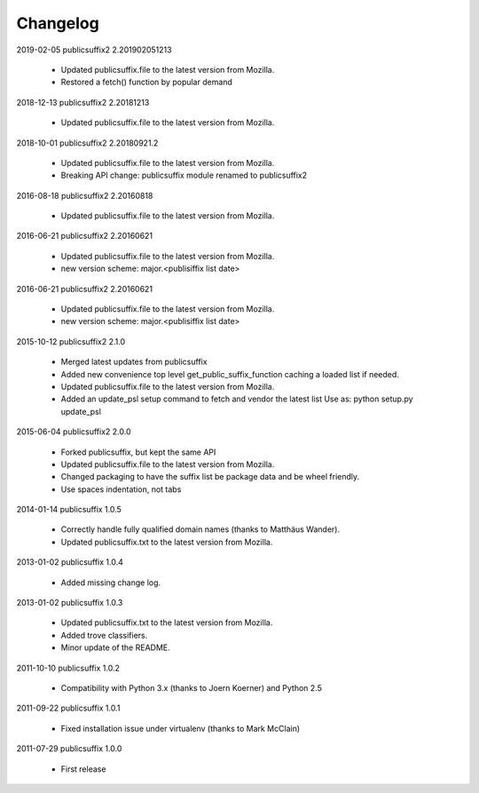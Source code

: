 Changelog
---------


2019-02-05    publicsuffix2 2.201902051213

    * Updated publicsuffix.file to the latest version from Mozilla.
    * Restored a fetch() function by popular demand


2018-12-13    publicsuffix2 2.20181213

    * Updated publicsuffix.file to the latest version from Mozilla.


2018-10-01    publicsuffix2 2.20180921.2

    * Updated publicsuffix.file to the latest version from Mozilla.
    * Breaking API change: publicsuffix module renamed to publicsuffix2


2016-08-18    publicsuffix2 2.20160818

    * Updated publicsuffix.file to the latest version from Mozilla.


2016-06-21    publicsuffix2 2.20160621

    * Updated publicsuffix.file to the latest version from Mozilla.
    * new version scheme: major.<publisiffix list date>


2016-06-21    publicsuffix2 2.20160621

    * Updated publicsuffix.file to the latest version from Mozilla.
    * new version scheme: major.<publisiffix list date>


2015-10-12    publicsuffix2 2.1.0

    * Merged latest updates from publicsuffix
    * Added new convenience top level get_public_suffix_function caching
      a loaded list if needed.
    * Updated publicsuffix.file to the latest version from Mozilla.
    * Added an update_psl setup command to fetch and vendor the latest list
      Use as: python setup.py update_psl


2015-06-04    publicsuffix2 2.0.0

    * Forked publicsuffix, but kept the same API
    * Updated publicsuffix.file to the latest version from Mozilla.
    * Changed packaging to have the suffix list be package data
      and be wheel friendly.
    * Use spaces indentation, not tabs


2014-01-14    publicsuffix 1.0.5

    * Correctly handle fully qualified domain names (thanks to Matthäus
      Wander).
    * Updated publicsuffix.txt to the latest version from Mozilla.

2013-01-02    publicsuffix 1.0.4

    * Added missing change log.

2013-01-02    publicsuffix 1.0.3

    * Updated publicsuffix.txt to the latest version from Mozilla.
    * Added trove classifiers.
    * Minor update of the README.

2011-10-10    publicsuffix 1.0.2

    * Compatibility with Python 3.x (thanks to Joern
      Koerner) and Python 2.5

2011-09-22    publicsuffix 1.0.1

    * Fixed installation issue under virtualenv (thanks to
      Mark McClain)

2011-07-29    publicsuffix 1.0.0

    * First release
